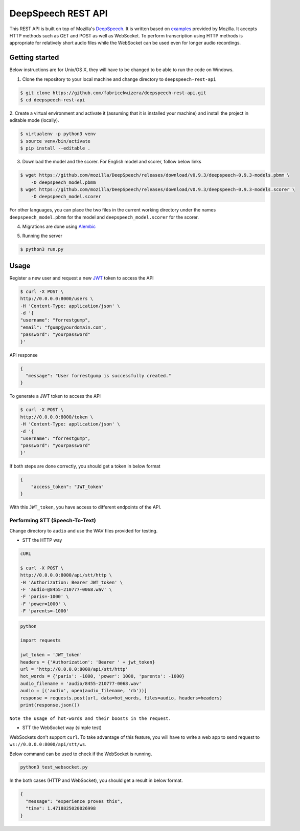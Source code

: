 DeepSpeech REST API
===================

|Open| |versions|


.. |Open| image:: https://badges.frapsoft.com/os/v1/open-source.svg?v=103)](https://github.com/ellerbrock/open-source-badges/
.. |versions| image:: https://img.shields.io/pypi/pyversions/google-cloud-speech.svg

This REST API is built on top of Mozilla's `DeepSpeech`_. It is written based on `examples`_  provided by Mozilla. It accepts HTTP methods such as GET and POST as well as WebSocket. To perform transcription using HTTP methods is
appropriate for relatively short audio files while the WebSocket can be used even for longer audio recordings.

.. _DeepSpeech: https://github.com/mozilla/DeepSpeech
.. _examples: https://github.com/mozilla/DeepSpeech-examples


Getting started
~~~~~~~~~~~~~~~

Below instructions are for Unix/OS X, they will have to be changed to be able to run the code on Windows.

1. Clone the repository to your local machine and change directory to ``deepspeech-rest-api``

.. code-block:: console

    $ git clone https://github.com/fabricekwizera/deepspeech-rest-api.git
    $ cd deepspeech-rest-api


2. Create a virtual environment and activate it (assuming that it is installed your machine)
and install the project in editable mode (locally).

.. code-block:: console

    $ virtualenv -p python3 venv
    $ source venv/bin/activate
    $ pip install --editable .


3. Download the model and the scorer. For English model and scorer, follow below links

.. code-block:: console

    $ wget https://github.com/mozilla/DeepSpeech/releases/download/v0.9.3/deepspeech-0.9.3-models.pbmm \
        -O deepspeech_model.pbmm
    $ wget https://github.com/mozilla/DeepSpeech/releases/download/v0.9.3/deepspeech-0.9.3-models.scorer \
        -O deepspeech_model.scorer


For other languages, you can place the two files in the current working directory under the names ``deepspeech_model.pbmm`` for the
model and ``deepspeech_model.scorer`` for the scorer.

4. Migrations are done using `Alembic`_

.. _Alembic: https://alembic.sqlalchemy.org/en/latest/tutorial.html#the-migration-environment

5. Running the server

.. code-block:: console

    $ python3 run.py

Usage
~~~~~

Register a new user and request a new `JWT`_ token to access the API

.. _JWT: https://jwt.io/
.. code-block:: console

    $ curl -X POST \
    http://0.0.0.0:8000/users \
    -H 'Content-Type: application/json' \
    -d '{
    "username": "forrestgump",
    "email": "fgump@yourdomain.com",
    "password": "yourpassword"
    }'

API response

.. code-block:: json

    {
      "message": "User forrestgump is successfully created."
    }


To generate a JWT token to access the API

.. code-block:: console

    $ curl -X POST \
    http://0.0.0.0:8000/token \
    -H 'Content-Type: application/json' \
    -d '{
    "username": "forrestgump",
    "password": "yourpassword"
    }'


If both steps are done correctly, you should get a token in below format

.. code-block:: json

    {
        "access_token": "JWT_token"
    }


With this ``JWT_token``, you have access to different endpoints of the API.


Performing STT (Speech-To-Text)
^^^^^^^^^^^^^^^^^^^^^^^^^^^^^^^

Change directory to ``audio`` and use the WAV files provided for testing.

- STT the HTTP way


.. code-block:: console

    cURL

    $ curl -X POST \
    http://0.0.0.0:8000/api/stt/http \
    -H 'Authorization: Bearer JWT_token' \
    -F 'audio=@8455-210777-0068.wav' \
    -F 'paris=-1000' \
    -F 'power=1000' \
    -F 'parents=-1000'


.. code-block:: python

    python

    import requests

    jwt_token = 'JWT_token'
    headers = {'Authorization': 'Bearer ' + jwt_token}
    url = 'http://0.0.0.0:8000/api/stt/http'
    hot_words = {'paris': -1000, 'power': 1000, 'parents': -1000}
    audio_filename = 'audio/8455-210777-0068.wav'
    audio = [('audio', open(audio_filename, 'rb'))]
    response = requests.post(url, data=hot_words, files=audio, headers=headers)
    print(response.json())


``Note the usage of hot-words and their boosts in the request.``

- STT the WebSocket way (simple test)

WebSockets don't support ``curl``. To take advantage of this feature, you will have to write a web app to send request to ``ws://0.0.0.0:8000/api/stt/ws``.

 
Below command can be used to check if the WebSocket is running.

.. code-block:: console

    python3 test_websocket.py

In the both cases (HTTP and WebSocket), you should get a result in below format.

.. code-block:: json

    {
      "message": "experience proves this",
      "time": 1.4718825020026998
    }
